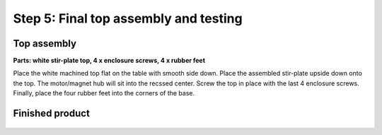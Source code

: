 Step 5: Final top assembly and testing 
=================================================

Top assembly
---------------------

**Parts: white stir-plate top, 4 x enclosure screws, 4 x rubber feet**


Place the white machined top flat on the table with smooth side down. Place the assembled stir-plate upside down onto the top. The motor/magnet hub will sit into the recssed center. Screw the top in place with the last 4 enclosure screws. 
Finally, place the four rubber feet into the corners of the base.

.. figure:: step_5A.png
   :align:  center

.. figure:: step_5B.png
   :align:  center

 

Finished product
--------------------

.. figure:: step_5C.png
   :align:  center

   
